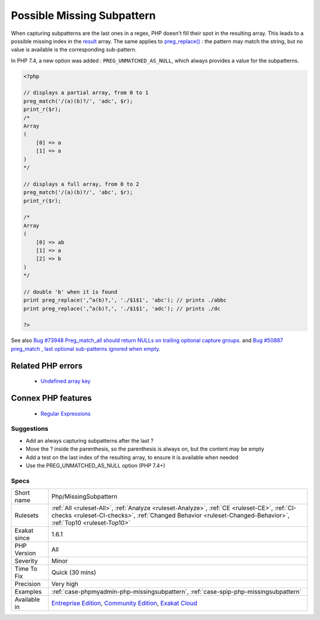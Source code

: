 .. _php-missingsubpattern:


.. _possible-missing-subpattern:

Possible Missing Subpattern
+++++++++++++++++++++++++++

.. meta::
	:description:
		Possible Missing Subpattern: When capturing subpatterns are the last ones in a regex, PHP doesn't fill their spot in the resulting array.
	:twitter:card: summary_large_image
	:twitter:site: @exakat
	:twitter:title: Possible Missing Subpattern
	:twitter:description: Possible Missing Subpattern: When capturing subpatterns are the last ones in a regex, PHP doesn't fill their spot in the resulting array
	:twitter:creator: @exakat
	:twitter:image:src: https://www.exakat.io/wp-content/uploads/2020/06/logo-exakat.png
	:og:image: https://www.exakat.io/wp-content/uploads/2020/06/logo-exakat.png
	:og:title: Possible Missing Subpattern
	:og:type: article
	:og:description: When capturing subpatterns are the last ones in a regex, PHP doesn't fill their spot in the resulting array
	:og:url: https://exakat.readthedocs.io/en/latest/Reference/Rules/Possible Missing Subpattern.html
	:og:locale: en

.. raw:: html


	<script type="application/ld+json">{"@context":"https:\/\/schema.org","@graph":[{"@type":"WebPage","@id":"https:\/\/php-tips.readthedocs.io\/en\/latest\/Reference\/Rules\/Php\/MissingSubpattern.html","url":"https:\/\/php-tips.readthedocs.io\/en\/latest\/Reference\/Rules\/Php\/MissingSubpattern.html","name":"Possible Missing Subpattern","isPartOf":{"@id":"https:\/\/www.exakat.io\/"},"datePublished":"Fri, 10 Jan 2025 09:47:06 +0000","dateModified":"Fri, 10 Jan 2025 09:47:06 +0000","description":"When capturing subpatterns are the last ones in a regex, PHP doesn't fill their spot in the resulting array","inLanguage":"en-US","potentialAction":[{"@type":"ReadAction","target":["https:\/\/exakat.readthedocs.io\/en\/latest\/Possible Missing Subpattern.html"]}]},{"@type":"WebSite","@id":"https:\/\/www.exakat.io\/","url":"https:\/\/www.exakat.io\/","name":"Exakat","description":"Smart PHP static analysis","inLanguage":"en-US"}]}</script>

When capturing subpatterns are the last ones in a regex, PHP doesn't fill their spot in the resulting array. This leads to a possible missing index in the `result <https://www.php.net/result>`_ array.
The same applies to `preg_replace() <https://www.php.net/preg_replace>`_ : the pattern may match the string, but no value is available is the corresponding sub-pattern.

In PHP 7.4, a new option was added : ``PREG_UNMATCHED_AS_NULL``, which always provides a value for the subpatterns.

.. code-block:: php
   
   <?php
   
   // displays a partial array, from 0 to 1
   preg_match('/(a)(b)?/', 'adc', $r);
   print_r($r);
   /*
   Array
   (
       [0] => a
       [1] => a
   )
   */
   
   // displays a full array, from 0 to 2
   preg_match('/(a)(b)?/', 'abc', $r);
   print_r($r);
   
   /*
   Array
   (
       [0] => ab
       [1] => a
       [2] => b
   )
   */
   
   // double 'b' when it is found
   print preg_replace(',^a(b)?,', './$1$1', 'abc'); // prints ./abbc
   print preg_replace(',^a(b)?,', './$1$1', 'adc'); // prints ./dc
   
   ?>

See also `Bug #73948 Preg_match_all should return NULLs on trailing optional capture groups. <https://bugs.php.net/bug.php?id=73948>`_ and `Bug #50887 preg_match , last optional sub-patterns ignored when empty <https://bugs.php.net/bug.php?id=50887>`_.

Related PHP errors 
-------------------

  + `Undefined array key <https://php-errors.readthedocs.io/en/latest/messages/undefined-array-key.html>`_



Connex PHP features
-------------------

  + `Regular Expressions <https://php-dictionary.readthedocs.io/en/latest/dictionary/regex.ini.html>`_


Suggestions
___________

* Add an always capturing subpatterns after the last ?
* Move the ? inside the parenthesis, so the parenthesis is always on, but the content may be empty
* Add a test on the last index of the resulting array, to ensure it is available when needed
* Use the PREG_UNMATCHED_AS_NULL option (PHP 7.4+)




Specs
_____

+--------------+------------------------------------------------------------------------------------------------------------------------------------------------------------------------------------------------------------+
| Short name   | Php/MissingSubpattern                                                                                                                                                                                      |
+--------------+------------------------------------------------------------------------------------------------------------------------------------------------------------------------------------------------------------+
| Rulesets     | :ref:`All <ruleset-All>`, :ref:`Analyze <ruleset-Analyze>`, :ref:`CE <ruleset-CE>`, :ref:`CI-checks <ruleset-CI-checks>`, :ref:`Changed Behavior <ruleset-Changed-Behavior>`, :ref:`Top10 <ruleset-Top10>` |
+--------------+------------------------------------------------------------------------------------------------------------------------------------------------------------------------------------------------------------+
| Exakat since | 1.6.1                                                                                                                                                                                                      |
+--------------+------------------------------------------------------------------------------------------------------------------------------------------------------------------------------------------------------------+
| PHP Version  | All                                                                                                                                                                                                        |
+--------------+------------------------------------------------------------------------------------------------------------------------------------------------------------------------------------------------------------+
| Severity     | Minor                                                                                                                                                                                                      |
+--------------+------------------------------------------------------------------------------------------------------------------------------------------------------------------------------------------------------------+
| Time To Fix  | Quick (30 mins)                                                                                                                                                                                            |
+--------------+------------------------------------------------------------------------------------------------------------------------------------------------------------------------------------------------------------+
| Precision    | Very high                                                                                                                                                                                                  |
+--------------+------------------------------------------------------------------------------------------------------------------------------------------------------------------------------------------------------------+
| Examples     | :ref:`case-phpmyadmin-php-missingsubpattern`, :ref:`case-spip-php-missingsubpattern`                                                                                                                       |
+--------------+------------------------------------------------------------------------------------------------------------------------------------------------------------------------------------------------------------+
| Available in | `Entreprise Edition <https://www.exakat.io/entreprise-edition>`_, `Community Edition <https://www.exakat.io/community-edition>`_, `Exakat Cloud <https://www.exakat.io/exakat-cloud/>`_                    |
+--------------+------------------------------------------------------------------------------------------------------------------------------------------------------------------------------------------------------------+



